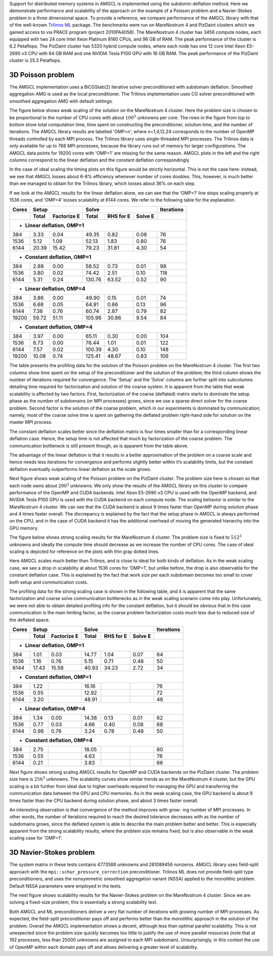 Support for distributed memory systems in AMGCL is implemented using the
subdomin deflation method. Here we demonstrate performance and scalability of
the approach on the example of a Poisson problem and a Navier-Stokes problem in
a three dimensional space. To provide a reference, we compare performance of
the AMGCL library with that of the well-known `Trilinos ML`_ package.  The
benchmarks were run on MareNostrum 4 and PizDaint clusters which we gained
access to via PRACE program (project 2010PA4058). The MareNostrum 4 cluster has
3456 compute nodes, each equipped with two 24 core Intel Xeon Platinum 8160
CPUs, and 96 GB of RAM. The peak performance of the cluster is 6.2 Petaflops.
The PizDaint cluster has 5320 hybrid compute nodes, where each node has one 12
core Intel Xeon E5-2690 v3 CPU with 64 GB RAM and one NVIDIA Tesla P100 GPU
with 16 GB RAM. The peak performance of the PizDaint cluster is 25.3 Petaflops.

3D Poisson problem
^^^^^^^^^^^^^^^^^^

The AMGCL implementation uses a BiCGStab(2) iterative solver preconditioned
with subdomain deflation. Smoothed aggregation AMG is used as the local
preconditioner.  The Trilinos implementation uses CG solver preconditioned with
smoothed aggregation AMG with default settings.

The figure below shows weak scaling of the solution on the MareNostrum 4
cluster. Here the problem size is chosen to be proportional to the number of
CPU cores with about :math:`100^3` unknowns per core. The rows in the figure
from top to bottom show total computation time, time spent on constructing the
preconditioner, solution time, and the number of iterations. The AMGCL library
results are labelled 'OMP=n', where n=1,4,12,24 corresponds to the number of
OpenMP threads controlled by each MPI process. The Trilinos library uses
single-threaded MPI processes. The Trilinos data is only available for up to
768 MPI processes, because the library runs out of memory for larger
configurations. The AMGCL data points for 19200 cores with 'OMP=1' are missing
for the same reason. AMGCL plots in the left and the right columns correspond
to the linear deflation and the constant deflation correspondingly

.. plot::

    from pylab import *
    rc('font', size=12)

    def load_data(fname):
        return loadtxt(fname, dtype={
            'names'   : ('size', 'omp', 'mpi', 'setup', 'solve', 'iters'),
            'formats' : ('i8', 'i4', 'i4', 'f8', 'f8', 'i4')
            })

    tri = loadtxt('dmem_data/mn4_trilinos_weak.dat', dtype={
        'names'   : ('mpi', 'size', 'iters', 'setup', 'solve'),
        'formats' : ('i4', 'i8', 'i4', 'f8', 'f8')
        })

    def set_ticks(ax, t):
        ax.set_xticks(t)
        ax.get_xaxis().set_major_formatter(matplotlib.ticker.ScalarFormatter())
        ax.get_xaxis().set_tick_params(which='minor', size=0)
        ax.get_xaxis().set_tick_params(which='minor', width=0)
        setp(ax.get_xticklabels(), fontsize=8)
        setp(ax.get_yticklabels(), fontsize=10)

    figure(figsize=(8,10))
    gs = GridSpec(4,2)
    handles = []

    for k,fname in enumerate(('dmem_data/mn4_linear_weak.dat', 'dmem_data/mn4_const_weak.dat')):
        data = load_data(fname)
        for omp in sorted(unique(data['omp'])):
            if omp == 48: continue

            d = data[data['omp'] == omp]
            c = unique(d['mpi'] * omp)
            m = unique(d['mpi'])

            setup = array([min(d[d['mpi']==i]['setup']) for i in m])
            solve = array([min(d[d['mpi']==i]['solve']) for i in m])
            iters = array([min(d[d['mpi']==i]['iters']) for i in m])
            total = setup + solve

            subplot(gs[0,k])
            h = loglog(c, total, '.-')
            ylim([1e1, 2e2])
            if k == 0: handles.append(h[0])

            subplot(gs[1,k])
            loglog(c, setup, '.-')
            ylim([1e0, 100])

            subplot(gs[2,k])
            loglog(c, solve, '.-')
            ylim([1e1, 2e2])

            subplot(gs[3,k])
            semilogx(c, iters, '.-')
            ylim([0, 200])

        subplot(gs[3,k])
        xlabel('Number of cores (MPI * OMP)')

    for i in range(4):
        for j in range(2):
            set_ticks(subplot(gs[i,j]), [48 * 2**i for i in range(8)] + [19200])

    subplot(gs[0,0])
    h = plot(tri['mpi'], tri['setup'] + tri['solve'], '.-')
    title('Linear deflation')
    ylabel('Total time')

    subplot(gs[0,1])
    title('Constant deflation')

    subplot(gs[1,0])
    plot(tri['mpi'], tri['setup'], '.-')
    ylabel('Setup time')

    subplot(gs[2,0])
    plot(tri['mpi'], tri['solve'], '.-')
    ylabel('Solve time')

    subplot(gs[3,0])
    ylabel('Iterations')
    plot(tri['mpi'], tri['iters'], '.-')

    tight_layout()

    figlegend(handles + h,
           ['OMP={}'.format(i) for i in (1, 4, 12, 24)] + ['Trilinos'],
           ncol=3, loc='lower center')
    gcf().suptitle('Weak scaling of the Poisson problem on the MareNostrum 4 cluster')
    gcf().subplots_adjust(top=0.93, bottom=0.12)

    show()

In the case of ideal scaling the timing plots on this figure would be strictly
horizontal. This is not the case here: instead, we see that AMGCL looses about
6-8% efficiency whenever number of cores doubles. This, however, is much better
than we managed to obtain for the Trilinos library, which looses about 36% on
each step.

If we look at the AMGCL results for the linear deflation alone, we can see that
the ‘OMP=1’ line stops scaling properly at 1536 cores, and ‘OMP=4’ looses
scalability at 6144 cores. We refer to the following table for the explanation.

+-------+---------------------+-------------------------------+------------+
| Cores | Setup               | Solve                         | Iterations |
+-------+-------+-------------+--------+------------+---------+------------+
|       | Total | Factorize E | Total  | RHS for E  | Solve E |            |
+=======+=======+=============+========+============+=========+============+
| - **Linear deflation, OMP=1**                                            |
+-------+-------+-------------+--------+------------+---------+------------+
|   384 |  3.33 |        0.04 |  49.35 |       0.82 |    0.08 |         76 |
+-------+-------+-------------+--------+------------+---------+------------+
|  1536 |  5.12 |        1.09 |  52.13 |       1.83 |    0.80 |         76 |
+-------+-------+-------------+--------+------------+---------+------------+
|  6144 | 20.39 |       15.42 |  79.23 |      31.81 |    4.30 |         54 |
+-------+-------+-------------+--------+------------+---------+------------+
| - **Constant deflation, OMP=1**                                          |
+-------+-------+-------------+--------+------------+---------+------------+
|   384 |  2.88 |        0.00 |  58.52 |       0.73 |    0.01 |         98 |
+-------+-------+-------------+--------+------------+---------+------------+
|  1536 |  3.80 |        0.02 |  74.42 |       2.51 |    0.10 |        118 |
+-------+-------+-------------+--------+------------+---------+------------+
|  6144 |  5.31 |        0.24 | 130.76 |      63.52 |    0.52 |         90 |
+-------+-------+-------------+--------+------------+---------+------------+
| - **Linear deflation, OMP=4**                                            |
+-------+-------+-------------+--------+------------+---------+------------+
|   384 |  3.86 |        0.00 |  49.90 |       0.15 |    0.01 |         74 |
+-------+-------+-------------+--------+------------+---------+------------+
|  1536 |  6.68 |        0.05 |  64.91 |       0.66 |    0.13 |         96 |
+-------+-------+-------------+--------+------------+---------+------------+
|  6144 |  7.36 |        0.76 |  60.74 |       2.87 |    0.79 |         82 |
+-------+-------+-------------+--------+------------+---------+------------+
| 19200 | 59.72 |       51.11 | 105.96 |      30.86 |    9.54 |         84 |
+-------+-------+-------------+--------+------------+---------+------------+
| - **Constant deflation, OMP=4**                                          |
+-------+-------+-------------+--------+------------+---------+------------+
|   384 |  3.97 |        0.00 |  65.11 |       0.30 |    0.00 |        104 |
+-------+-------+-------------+--------+------------+---------+------------+
|  1536 |  6.73 |        0.00 |  76.44 |       1.01 |    0.01 |        122 |
+-------+-------+-------------+--------+------------+---------+------------+
|  6144 |  7.57 |        0.02 | 100.39 |       4.30 |    0.10 |        148 |
+-------+-------+-------------+--------+------------+---------+------------+
| 19200 | 10.08 |        0.74 | 125.41 |      48.67 |    0.83 |        106 |
+-------+-------+-------------+--------+------------+---------+------------+

The table presents the profiling data for the solution of the Poisson problem
on the MareNostrum 4 cluster. The first two columns show time spent on the
setup of the preconditioner and the solution of the problem; the third column
shows the number of iterations required for convergence. The 'Setup' and the
'Solve' columns are further split into subcolumns detailing time required for
factorization and solution of the coarse system.  It is apparent from the table
that weak scalability is affected by two factors. First, factorization of the
coarse (deflated) matrix starts to dominate the setup phase as the number of
subdomains (or MPI processes) grows, since we use a sparse direct solver for
the coarse problem. Second factor is the solution of the coarse problem, which
in our experiments is dominated by communication; namely, most of the coarse
solve time is spent on gathering the deflated problem right-hand side for
solution on the master MPI process.

The constant deflation scales better since the deflation matrix is four times
smaller than for a corresponding linear deflation case. Hence, the setup time
is not affected that much by factorization of the coarse problem. The
communication bottleneck is still present though, as is apparent from the table
above.

The advantage of the linear deflation is that it results in a better
approximation of the problem on a coarse scale and hence needs less iterations
for convergence and performs slightly better within it’s scalability limits,
but the constant deflation eventually outperforms linear deflation as the scale
grows.

Next figure shows weak scaling of the Poisson problem on the PizDaint cluster.
The problem size here is chosen so that each node owns about :math:`200^3`
unknowns. We only show the results of the AMGCL library on this cluster to
compare performance of the OpenMP and CUDA backends. Intel Xeon E5-2690 v3 CPU
is used with the OpenMP backend, and NVIDIA Tesla P100 GPU is used with the
CUDA backend on each compute node. The scaling behavior is similar to the
MareNostrum 4 cluster.  We can see that the CUDA backend is about 9 times
faster than OpenMP during solution phase and 4 times faster overall. The
discrepancy is explained by the fact that the setup phase in AMGCL is always
performed on the CPU, and in the case of CUDA backend it has the additional
overhead of moving the generated hierarchy into the GPU memory.

.. plot::

    from pylab import *
    rc('font', size=12)

    def load_data(fname):
        return loadtxt(fname, dtype={
            'names'   : ('size', 'omp', 'mpi', 'setup', 'solve', 'iters'),
            'formats' : ('i8', 'i4', 'i4', 'f8', 'f8', 'i4')
            })

    def set_ticks(ax, t):
        ax.set_xscale('log')
        ax.set_xticks(t[0::2])
        ax.get_xaxis().set_major_formatter(matplotlib.ticker.ScalarFormatter())
        ax.get_xaxis().set_tick_params(which='minor', size=0)
        ax.get_xaxis().set_tick_params(which='minor', width=0)

    figure(figsize=(8,10))
    gs = GridSpec(4,2)
    handles = []

    for k,fname in (
            (0, 'dmem_data/daint_gpu_linear_weak.dat'),
            (0, 'dmem_data/daint_cpu_linear_weak.dat'),
            (1, 'dmem_data/daint_gpu_const_weak.dat'),
            (1, 'dmem_data/daint_cpu_const_weak.dat'),
            ):
        d = load_data(fname)
        m = unique(d['mpi'])

        setup = array([min(d[d['mpi']==i]['setup']) for i in m])
        solve = array([min(d[d['mpi']==i]['solve']) for i in m])
        iters = array([min(d[d['mpi']==i]['iters']) for i in m])
        total = setup + solve

        ax = subplot(gs[0,k])
        h = loglog(m, total, '.-')
        ylim([1e0,200])
        set_ticks(ax, m)
        if k == 0: handles.append(h[0])

        ax = subplot(gs[1,k])
        loglog(m, setup, '.-')
        ylim([1e0,20])
        set_ticks(ax, m)

        ax = subplot(gs[2,k])
        loglog(m, solve, '.-')
        ylim([1e0,200])
        set_ticks(ax, m)

        ax = subplot(gs[3,k])
        semilogx(m, iters, '.-')
        ylim([40,160])
        set_ticks(ax, m)
        xlabel('Compute nodes')

    subplot(gs[0,0])
    title('Linear deflation')
    ylabel('Total time')

    subplot(gs[0,1])
    title('Constant deflation')

    subplot(gs[1,0])
    ylabel('Setup time')

    subplot(gs[2,0])
    ylabel('Solve time')

    subplot(gs[3,0])
    ylabel('Iterations')

    tight_layout()

    figlegend(handles, ('GPU', 'CPU (OMP=12)'), ncol=2, loc='lower center')
    gcf().suptitle('Weak scaling of the Poisson problem on PizDaint cluster')
    gcf().subplots_adjust(top=0.93, bottom=0.1)

    show()


The figure below shows strong scaling results for the MareNostrum 4 cluster.
The problem size is fixed to :math:`512^3` unknowns and ideally the compute
time should decrease as we increase the number of CPU cores. The case of ideal
scaling is depicted for reference on the plots with thin gray dotted lines.

.. plot::

    from pylab import *
    rc('font',   size=12)

    def load_data(fname):
        return loadtxt(fname, dtype={
            'names'   : ('size', 'omp', 'mpi', 'setup', 'solve', 'iters'),
            'formats' : ('i8', 'i4', 'i4', 'f8', 'f8', 'i4')
            })

    tri = loadtxt('dmem_data/mn4_trilinos_strong.dat', dtype={
        'names'   : ('mpi', 'size', 'iters', 'setup', 'solve'),
        'formats' : ('i4', 'i8', 'i4', 'f8', 'f8')
        })

    def set_ticks(ax, t):
        ax.set_xticks(t)
        ax.get_xaxis().set_major_formatter(matplotlib.ticker.ScalarFormatter())
        ax.get_xaxis().set_tick_params(which='minor', size=0)
        ax.get_xaxis().set_tick_params(which='minor', width=0)

    figure(figsize=(8,10))
    gs = GridSpec(4,2)
    handles = []

    for k,fname in enumerate(('dmem_data/mn4_linear_strong.dat', 'dmem_data/mn4_const_strong.dat')):
        data = load_data(fname)
        for omp in sorted(unique(data['omp'])):
            if omp == 48: continue

            d = data[data['omp'] == omp]
            c = unique(d['mpi'] * omp)
            m = unique(d['mpi'])

            setup = array([min(d[d['mpi']==i]['setup']) for i in m])
            solve = array([min(d[d['mpi']==i]['solve']) for i in m])
            iters = array([min(d[d['mpi']==i]['iters']) for i in m])
            total = setup + solve

            ax = subplot(gs[0,k])
            h = loglog(c, total, '.-')
            ylim([1e0, 1.5e2])
            set_ticks(ax, c)
            if k == 0: handles.append(h[0])
            ideal = total[0] * c[0] / c
            if omp == 4:
                hi = plot(c,ideal,'k:', zorder=1, linewidth=1, alpha=0.5)

            ax = subplot(gs[1,k])
            loglog(c, setup, '.-')
            ylim([1e-1, 1e2])
            ideal = setup[0] * c[0] / c
            if omp == 12:
                plot(c,ideal,'k:', zorder=1, linewidth=1, alpha=0.5)
            set_ticks(ax, c)

            ax = subplot(gs[2,k])
            loglog(c, solve, '.-')
            ideal = solve[0] * c[0] / c
            if omp == 4:
                plot(c,ideal,'k:', zorder=1, linewidth=1, alpha=0.5)
            ylim([1e0, 1e2])
            set_ticks(ax, c)

            ax = subplot(gs[3,k])
            semilogx(c, iters, '.-')
            ylim([0,110])
            set_ticks(ax, c)

        subplot(gs[3,k])
        xlabel('Number of cores (MPI * OMP)')

    subplot(gs[0,0])
    h = plot(tri['mpi'][1:], tri['setup'][1:] + tri['solve'][1:], '.-')
    title('Linear deflation')
    ylabel('Total time')

    subplot(gs[0,1])
    title('Constant deflation')

    subplot(gs[1,0])
    plot(tri['mpi'][1:], tri['setup'][1:], '.-')
    ylabel('Setup time')

    subplot(gs[2,0])
    plot(tri['mpi'][1:], tri['solve'][1:], '.-')
    ylabel('Solve time')

    subplot(gs[3,0])
    plot(tri['mpi'][1:], tri['iters'][1:], '.-')
    ylabel('Iterations')

    tight_layout()

    figlegend(handles + [h[0], hi[0]], ['OMP={}'.format(i) for i in (1, 4, 12, 24)]
            + ['Trilinos', 'Ideal scaling'],
           ncol=3, loc='lower center')
    gcf().suptitle('Strong scaling of the Poisson problem on the MareNostrum 4 cluster')
    gcf().subplots_adjust(top=0.93, bottom=0.12)

    show()


Here AMGCL scales much better than Trilinos, and is close to ideal for both
kinds of deflation. As in the weak scaling case, we see a drop in scalability
at about 1536 cores for ‘OMP=1’, but unlike before, the drop is also observable
for the constant deflation case. This is explained by the fact that work size
per each subdomain becomes too small to cover both setup and communication
costs.

The profiling data for the strong scaling case is shown in the following table,
and it is apparent that the same factorization and coarse solve communication
bottlenecks as in the weak scaling scenario come into play. Unfortunately, we
were not able to obtain detailed profiling info for the constant deflation, but
it should be obvious that in this case communication is the main limiting
factor, as the coarse problem factorization costs much less due to reduced size
of the deflated space.

+-------+---------------------+-------------------------------+------------+
| Cores | Setup               | Solve                         | Iterations |
+-------+-------+-------------+--------+------------+---------+------------+
|       | Total | Factorize E | Total  | RHS for E  | Solve E |            |
+=======+=======+=============+========+============+=========+============+
| - **Linear deflation, OMP=1**                                            |
+-------+-------+-------------+--------+------------+---------+------------+
|   384 |  1.01 |        0.03 |  14.77 |       1.04 |    0.07 |         64 |
+-------+-------+-------------+--------+------------+---------+------------+
|  1536 |  1.16 |        0.76 |   5.15 |       0.71 |    0.48 |         50 |
+-------+-------+-------------+--------+------------+---------+------------+
|  6144 | 17.43 |       15.58 |  40.93 |      34.23 |    2.72 |         34 |
+-------+-------+-------------+--------+------------+---------+------------+
| - **Constant deflation, OMP=1**                                          |
+-------+-------+-------------+--------+------------+---------+------------+
|   384 |  1.22 |             |  16.16 |            |         |         76 |
+-------+-------+-------------+--------+------------+---------+------------+
|  1536 |  0.55 |             |  12.92 |            |         |         72 |
+-------+-------+-------------+--------+------------+---------+------------+
|  6144 |  3.20 |             |  48.91 |            |         |         46 |
+-------+-------+-------------+--------+------------+---------+------------+
| - **Linear deflation, OMP=4**                                            |
+-------+-------+-------------+--------+------------+---------+------------+
|   384 |  1.34 |        0.00 |  14.38 |       0.13 |    0.01 |         62 |
+-------+-------+-------------+--------+------------+---------+------------+
|  1536 |  0.77 |        0.03 |   4.66 |       0.40 |    0.08 |         68 |
+-------+-------+-------------+--------+------------+---------+------------+
|  6144 |  0.98 |        0.76 |   3.24 |       0.78 |    0.48 |         50 |
+-------+-------+-------------+--------+------------+---------+------------+
| - **Constant deflation, OMP=4**                                          |
+-------+-------+-------------+--------+------------+---------+------------+
|   384 |  2.75 |             |  18.05 |            |         |         80 |
+-------+-------+-------------+--------+------------+---------+------------+
|  1536 |  0.55 |             |   4.63 |            |         |         76 |
+-------+-------+-------------+--------+------------+---------+------------+
|  6144 |  0.21 |             |   3.83 |            |         |         66 |
+-------+-------+-------------+--------+------------+---------+------------+

Next figure shows strong scaling AMGCL results for OpenMP and CUDA backends on
the PizDaint cluster. The problem size here is :math:`256^3` unknowns. The
scalability curves show similar trends as on the MareNostrum 4 cluster, but the
GPU scaling is a bit further from ideal due to higher overheads required for
managing the GPU and transferring the communication data between the GPU and
CPU memories. As in the weak scaling case, the GPU backend is about 9 times
faster than the CPU backend during solution phase, and about 3 times faster
overall.

.. plot::

    from pylab import *
    rc('font',   size=12)

    def load_data(fname):
        return loadtxt(fname, dtype={
            'names'   : ('size', 'omp', 'mpi', 'setup', 'solve', 'iters'),
            'formats' : ('i8', 'i4', 'i4', 'f8', 'f8', 'i4')
            })

    figure(figsize=(8,10))
    gs = GridSpec(4,2)
    handles = []

    marker = dict(GPU='o', CPU='d')

    for k,backend,fname in (
            (0, 'GPU', 'dmem_data/daint_gpu_linear_strong.dat'),
            (0, 'CPU', 'dmem_data/daint_cpu_linear_strong.dat'),
            (1, 'GPU', 'dmem_data/daint_gpu_const_strong.dat'),
            (1, 'CPU', 'dmem_data/daint_cpu_const_strong.dat'),
            ):
        d = load_data(fname)
        m = unique(d['mpi'])

        setup = array([min(d[d['mpi']==i]['setup']) for i in m])
        solve = array([min(d[d['mpi']==i]['solve']) for i in m])
        iters = array([min(d[d['mpi']==i]['iters']) for i in m])
        total = setup + solve

        ax = subplot(gs[0,k])
        h = loglog(m, total, '.-')
        ylim([1e-1,1e2])
        if backend == 'CPU':
            ideal = total[0] * m[0] / m
            hi = plot(m, ideal, 'k:', zorder=1, linewidth=1, alpha=0.5)
        if k == 0: handles.append(h[0])

        ax = subplot(gs[1,k])
        loglog(m, setup, '.-')
        if backend == 'CPU':
            ideal = setup[0] * m[0] / m
            plot(m, ideal, 'k:', zorder=1, linewidth=1, alpha=0.5)
        ylim([1e-2,1e2])

        ax = subplot(gs[2,k])
        loglog(m, solve, '.-')
        if backend == 'CPU':
            ideal = solve[0] * m[0] / m
            plot(m, ideal, 'k:', zorder=1, linewidth=1, alpha=0.5)
        ylim([1e-1,1e2])

        ax = subplot(gs[3,k])
        semilogx(m, iters, '.-')
        ylim([20, 80])
        xlabel('Compute nodes')

    for k in range(4):
        for j in range(2):
            ax = subplot(gs[k,j])
            ax.set_xticks([2**i for i in (1, 3, 5, 7, 9, 11)])
            ax.get_xaxis().set_major_formatter(matplotlib.ticker.ScalarFormatter())
            ax.get_xaxis().set_tick_params(which='minor', size=0)
            ax.get_xaxis().set_tick_params(which='minor', width=0)

    subplot(gs[0,0])
    title('Linear deflation')
    ylabel('Total time')

    subplot(gs[0,1])
    title('Constant deflation')

    subplot(gs[1,0])
    ylabel('Setup time')

    subplot(gs[2,0])
    ylabel('Solve time')

    subplot(gs[3,0])
    ylabel('Iterations')

    tight_layout()

    figlegend(handles + [hi[0]], ('GPU', 'CPU (OMP=12)', 'Ideal scaling'),
            ncol=3, loc='lower center')
    gcf().suptitle('Strong scaling of the Poisson problem on PizDaint cluster')
    gcf().subplots_adjust(top=0.93, bottom=0.1)

    show()

An interesting observation is that convergence of the method improves with
grow- ing number of MPI processes. In other words, the number of iterations
required to reach the desired tolerance decreases with as the number of
subdomains grows, since the deflated system is able to describe the main
problem better and better. This is especially apparent from the strong
scalability results, where the problem size remains fixed, but is also
observable in the weak scaling case for 'OMP=1'.

3D Navier-Stokes problem
^^^^^^^^^^^^^^^^^^^^^^^^

The system matrix in these tests contains 4773588 unknowns and 281089456
nonzeros. AMGCL library uses field-split approach with the
``mpi::schur_pressure_correction`` preconditioner. Trilinos ML does not provide
field-split type preconditioners, and uses the nonsymmetric smoothed
aggregation variant (NSSA) applied to the monolithic problem.  Default NSSA
parameters were employed in the tests.

The next figure shows scalability results for the Navier-Stokes problem on the
MareNostrum 4 cluster. Since we are solving a fixed-size problem, this is
essentially a strong scalability test.

.. plot::

    from pylab import *
    rc('font',   size=12)

    def load_data(fname):
        return loadtxt(fname, dtype={
            'names'   : ('size', 'omp', 'mpi', 'setup', 'solve', 'iters'),
            'formats' : ('i8', 'i4', 'i4', 'f8', 'f8', 'i4')
            })

    def set_ticks(ax, t):
        ax.set_xticks(t)
        ax.get_xaxis().set_major_formatter(matplotlib.ticker.ScalarFormatter())
        ax.get_xaxis().set_tick_params(which='minor', size=0)
        ax.get_xaxis().set_tick_params(which='minor', width=0)

    figure(figsize=(8,6))
    gs = GridSpec(2,2)
    handles = []

    #--- Schur PC ---
    data = loadtxt('dmem_data/mn4_schur.dat', dtype={
        'names'   : ('size', 'omp', 'mpi', 'setup', 'solve', 'iters'),
        'formats' : ('i8', 'i4', 'i4', 'f8', 'f8', 'i4')
        })

    for omp in sorted(unique(data['omp'])):
        if omp == 48: continue

        d = data[data['omp'] == omp]
        c = unique(d['mpi'] * omp)
        m = unique(d['mpi'])

        setup = array([min(d[d['mpi']==i]['setup']) for i in m])
        solve = array([min(d[d['mpi']==i]['solve']) for i in m])
        iters = array([min(d[d['mpi']==i]['iters']) for i in m])
        total = setup + solve

        subplot(gs[0,0])
        h = loglog(c, total, '.-')
        ylim([1e0, 5e2])
        if omp==24:
            ideal = total[0] * c[0] / c
            hi = plot(c, ideal, 'k:', zorder=1, linewidth=1, alpha=0.5)
        handles.append(h[0])

        subplot(gs[0,1])
        loglog(c, setup, '.-')
        if omp==24:
            ideal = setup[0] * c[0] / c
            plot(c, ideal, 'k:', zorder=1, linewidth=1, alpha=0.5)
        ylim([5e-2, 5e2])

        subplot(gs[1,0])
        loglog(c, solve, '.-')
        if omp==24:
            ideal = solve[0] * c[0] / c
            plot(c, ideal, 'k:', zorder=1, linewidth=1, alpha=0.5)
        ylim([1e0, 5e2])

        subplot(gs[1,1])
        semilogx(c, iters, '.-')
        ylim([0,110])

    #--- Trilinos ---
    d = loadtxt('dmem_data/mn4_ns_trilinos.txt', dtype={
            'names'   : ('mpi', 'size', 'iters', 'setup', 'solve'),
            'formats' : ('i4', 'i8', 'i4', 'f8', 'f8')
            })

    m = d['mpi']

    setup = d['setup']
    solve = d['solve']
    iters = d['iters']
    total = setup + solve

    ax = subplot(gs[0,0])
    h = loglog(m, total, '.-')
    handles.append(h[0])

    ax = subplot(gs[0,1])
    loglog(m, setup, '.-')

    ax = subplot(gs[1,0])
    loglog(m, solve, '.-')

    ax = subplot(gs[1,1])
    semilogx(m, iters, '.-')

    for i in range(2):
        for j in range(2):
            set_ticks(subplot(gs[i,j]), [96 * 2**k for k in range(7)])

    subplot(gs[0,0])
    ylabel('Total time')

    subplot(gs[0,1])
    ylabel('Setup time')

    subplot(gs[1,0])
    ylabel('Solve time')
    xlabel('Number of cores (MPI * OMP)')

    subplot(gs[1,1])
    ylabel('Iterations')
    xlabel('Number of cores (MPI * OMP)')

    tight_layout()

    figlegend(handles + [hi[0]], ['OMP={}'.format(i) for i in (1, 4, 12, 24)] +
            ['Trilinos', 'Ideal scaling'],
           ncol=3, loc='lower center')
    gcf().suptitle('Strong scaling of the Navier-Stokes problem on MareNostrum 4 cluster')
    gcf().subplots_adjust(top=0.93, bottom=0.2)

    show()


Both AMGCL and ML preconditioners deliver a very flat number of iterations with
growing number of MPI processes.  As expected, the field-split preconditioner
pays off and performs better than the monolithic approach in the solution of
the problem.  Overall the AMGCL implementation shows a decent, although less
than optimal parallel scalability.  This is not unexpected since the problem
size quickly becomes too little to justify the use of more parallel resources
(note that at 192 processes, less than 25000 unknowns are assigned to each MPI
subdomain).  Unsurprisingly, in this context the use of OpenMP within each
domain pays off and allows delivering a greater level of scalability.

.. _`Trilinos ML`: https://trilinos.org/packages/ml/
